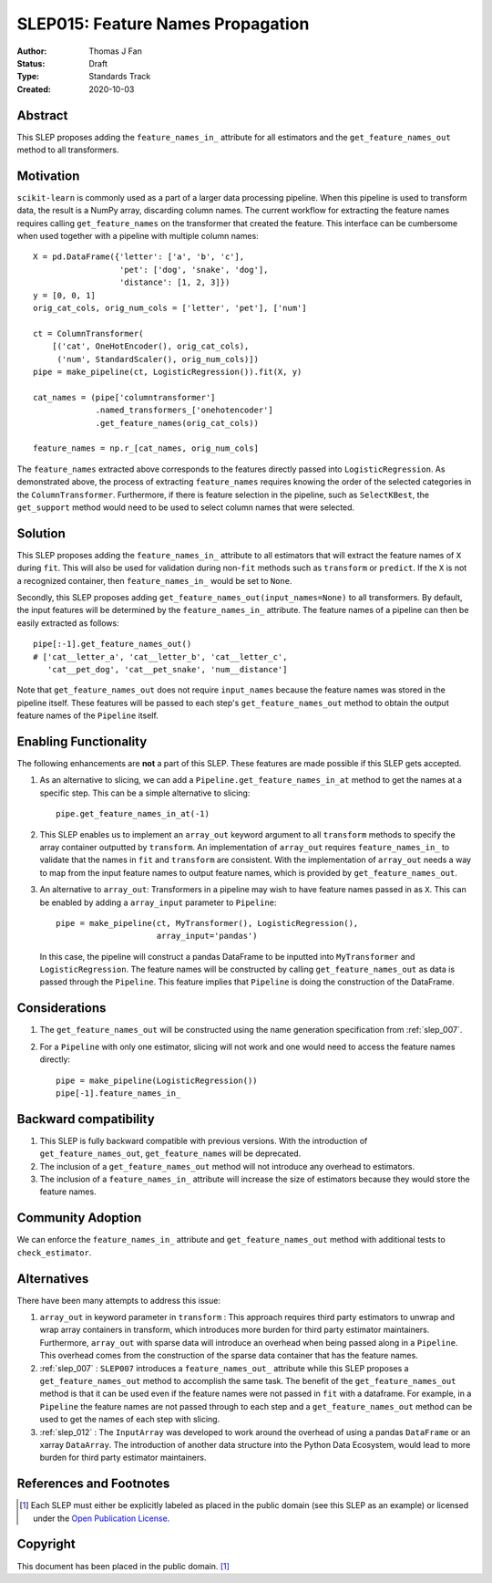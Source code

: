 .. _slep_015:

==================================
SLEP015: Feature Names Propagation
==================================

:Author: Thomas J Fan
:Status: Draft
:Type: Standards Track
:Created: 2020-10-03

Abstract
########

This SLEP proposes adding the ``feature_names_in_`` attribute for all estimators
and the ``get_feature_names_out`` method to all transformers.

Motivation
##########

``scikit-learn`` is commonly used as a part of a larger data processing
pipeline. When this pipeline is used to transform data, the result is a
NumPy array, discarding column names. The current workflow for
extracting the feature names requires calling ``get_feature_names`` on the
transformer that created the feature. This interface can be cumbersome when used
together with a pipeline with multiple column names::

    X = pd.DataFrame({'letter': ['a', 'b', 'c'],
                      'pet': ['dog', 'snake', 'dog'],
                      'distance': [1, 2, 3]})
    y = [0, 0, 1]
    orig_cat_cols, orig_num_cols = ['letter', 'pet'], ['num']

    ct = ColumnTransformer(
        [('cat', OneHotEncoder(), orig_cat_cols),
         ('num', StandardScaler(), orig_num_cols)])
    pipe = make_pipeline(ct, LogisticRegression()).fit(X, y)

    cat_names = (pipe['columntransformer']
                 .named_transformers_['onehotencoder']
                 .get_feature_names(orig_cat_cols))

    feature_names = np.r_[cat_names, orig_num_cols]

The ``feature_names`` extracted above corresponds to the features directly
passed into ``LogisticRegression``. As demonstrated above, the process of
extracting ``feature_names`` requires knowing the order of the selected
categories in the ``ColumnTransformer``. Furthermore, if there is feature
selection in the pipeline, such as ``SelectKBest``, the ``get_support`` method
would need to be used to select column names that were selected.

Solution
########

This SLEP proposes adding the ``feature_names_in_`` attribute to all estimators
that will extract the feature names of ``X`` during ``fit``. This will also
be used for validation during non-``fit`` methods such as ``transform`` or
``predict``. If the ``X`` is not a recognized container, then
``feature_names_in_`` would be set to ``None``.

Secondly, this SLEP proposes adding ``get_feature_names_out(input_names=None)``
to all transformers. By default, the input features will be determined by the
``feature_names_in_`` attribute. The feature names of a pipeline can then be
easily extracted as follows::

    pipe[:-1].get_feature_names_out()
    # ['cat__letter_a', 'cat__letter_b', 'cat__letter_c',
       'cat__pet_dog', 'cat__pet_snake', 'num__distance']

Note that ``get_feature_names_out`` does not require ``input_names``
because the feature names was stored in the pipeline itself. These
features will be passed to each step's ``get_feature_names_out`` method to
obtain the output feature names of the ``Pipeline`` itself.

Enabling Functionality
######################

The following enhancements are **not** a part of this SLEP. These features are
made possible if this SLEP gets accepted.

1. As an alternative to slicing, we can add a
   ``Pipeline.get_feature_names_in_at`` method to get the names at a specific
   step. This can be a simple alternative to slicing::

      pipe.get_feature_names_in_at(-1)

2. This SLEP enables us to implement an ``array_out`` keyword argument to
   all ``transform`` methods to specify the array container outputted by
   ``transform``. An implementation of ``array_out`` requires
   ``feature_names_in_`` to validate that the names in ``fit`` and
   ``transform`` are consistent. With the implementation of ``array_out`` needs
   a way to map from the input feature names to output feature names, which is
   provided by ``get_feature_names_out``.

3. An alternative to ``array_out``: Transformers in a pipeline may wish to have
   feature names passed in as ``X``. This can be enabled by adding a
   ``array_input`` parameter to ``Pipeline``::

        pipe = make_pipeline(ct, MyTransformer(), LogisticRegression(),
                             array_input='pandas')

   In this case, the pipeline will construct a pandas DataFrame to be inputted
   into ``MyTransformer`` and ``LogisticRegression``. The feature names
   will be constructed by calling ``get_feature_names_out`` as data is passed
   through the ``Pipeline``. This feature implies that ``Pipeline`` is
   doing the construction of the DataFrame.

Considerations
##############

1. The ``get_feature_names_out`` will be constructed using the name generation
   specification from :ref:`slep_007`.

2. For a ``Pipeline`` with only one estimator, slicing will not work and one
   would need to access the feature names directly::

      pipe = make_pipeline(LogisticRegression())
      pipe[-1].feature_names_in_

Backward compatibility
######################

1. This SLEP is fully backward compatible with previous versions. With the
   introduction of ``get_feature_names_out``, ``get_feature_names`` will
   be deprecated.

2. The inclusion of a ``get_feature_names_out`` method will not introduce any
   overhead to estimators.

3. The inclusion of a ``feature_names_in_`` attribute will increase the size of
   estimators because they would store the feature names.

Community Adoption
##################

We can enforce the ``feature_names_in_`` attribute and
``get_feature_names_out`` method with additional tests to
``check_estimator``.

Alternatives
############

There have been many attempts to address this issue:

1. ``array_out`` in keyword parameter in ``transform`` : This approach requires
   third party estimators to unwrap and wrap array containers in transform,
   which introduces more burden for third party estimator maintainers.
   Furthermore, ``array_out`` with sparse data will introduce an overhead when
   being passed along in a ``Pipeline``. This overhead comes from the
   construction of the sparse data container that has the feature names.

2. :ref:`slep_007` : ``SLEP007`` introduces a ``feature_names_out_`` attribute
   while this SLEP proposes a ``get_feature_names_out`` method to accomplish
   the same task. The benefit of the ``get_feature_names_out`` method is that
   it can be used even if the feature names were not passed in ``fit`` with a
   dataframe. For example, in a ``Pipeline`` the feature names are not passed
   through to each step and a ``get_feature_names_out`` method can be used to
   get the names of each step with slicing.

3. :ref:`slep_012` : The ``InputArray`` was developed to work around the
   overhead of using a pandas ``DataFrame`` or an xarray ``DataArray``. The
   introduction of another data structure into the Python Data Ecosystem, would
   lead to more burden for third party estimator maintainers.


References and Footnotes
########################

.. [1] Each SLEP must either be explicitly labeled as placed in the public
   domain (see this SLEP as an example) or licensed under the `Open
   Publication License`_.

.. _Open Publication License: https://www.opencontent.org/openpub/


Copyright
#########

This document has been placed in the public domain. [1]_
